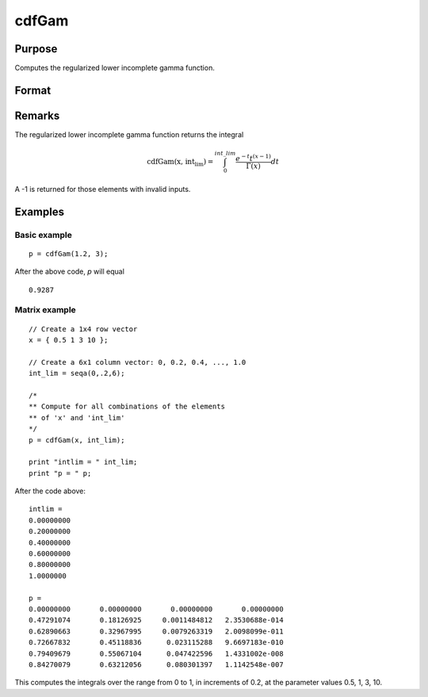
cdfGam
==============================================

Purpose
----------------
Computes the regularized lower incomplete gamma function.

Format
----------------
.. function:: cdfGam(x, intlim)

    :param x: Values at which to evaluate the regularized lower incomplete gamma function. :math:`x > 0`.
    :type x: NxK matrix

    :param int_lim: ExE compatible with *x*, containing the integration limit. :math:`int\_lim > 0`.
    :type int_lim: LxM matrix

    :returns: **p** (*matrix, max(N,L) by max(K,M)*) - Each element in *p* is the regularized lower incomplete gamma function evaluated at the corresponding element in *x*.


Remarks
-------

The regularized lower incomplete gamma function returns the integral

.. math:: \text{cdfGam(x, int_lim)} = \int_{0}^{int\_lim} \frac{e^{-t}t^{(x-1)}}{\Gamma(x)}dt

A -1 is returned for those elements with invalid inputs.

Examples
----------------

Basic example
+++++++++++++++
::

    p = cdfGam(1.2, 3);

After the above code, `p` will equal

::

   0.9287

Matrix example
+++++++++++++++

::

    // Create a 1x4 row vector
    x = { 0.5 1 3 10 };

    // Create a 6x1 column vector: 0, 0.2, 0.4, ..., 1.0
    int_lim = seqa(0,.2,6);

    /*
    ** Compute for all combinations of the elements
    ** of 'x' and 'int_lim'
    */
    p = cdfGam(x, int_lim);

    print "intlim = " int_lim;
    print "p = " p;

After the code above:

::

    intlim =
    0.00000000
    0.20000000
    0.40000000
    0.60000000
    0.80000000
    1.0000000

    p =
    0.00000000       0.00000000       0.00000000       0.00000000
    0.47291074       0.18126925     0.0011484812   2.3530688e-014
    0.62890663       0.32967995     0.0079263319   2.0098099e-011
    0.72667832       0.45118836      0.023115288   9.6697183e-010
    0.79409679       0.55067104      0.047422596   1.4331002e-008
    0.84270079       0.63212056      0.080301397   1.1142548e-007

This computes the integrals over the range from 0 to 1, in increments of 0.2, at the parameter values 0.5, 1, 3, 10.
